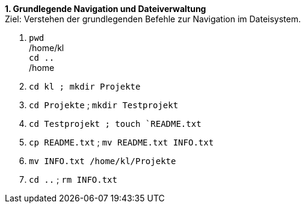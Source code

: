 *1. Grundlegende Navigation und Dateiverwaltung* +
Ziel: Verstehen der grundlegenden Befehle zur Navigation im Dateisystem. +

1. `pwd` +
   /home/kl  +
   `cd ..` +
   /home

2. `cd kl ; mkdir  Projekte`
3. `cd Projekte` ; `mkdir Testprojekt`
4. `cd Testprojekt ; touch `README.txt`
5. `cp README.txt` ; `mv README.txt INFO.txt`
6. `mv INFO.txt /home/kl/Projekte`
7. `cd ..` ; `rm INFO.txt`
